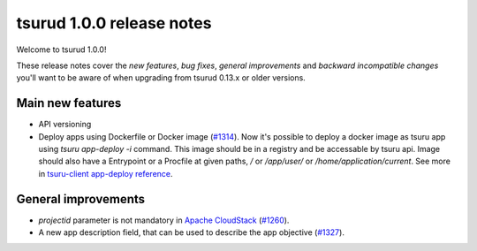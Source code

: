 .. Copyright 2016 tsuru authors. All rights reserved.
   Use of this source code is governed by a BSD-style
   license that can be found in the LICENSE file.

==========================
tsurud 1.0.0 release notes
==========================

Welcome to tsurud 1.0.0!

These release notes cover the `new features`, `bug fixes`, `general
improvements` and `backward incompatible changes` you'll want to be aware of
when upgrading from tsurud 0.13.x or older versions.

Main new features
=================

* API versioning

* Deploy apps using Dockerfile or Docker image (`#1314
  <https://github.com/tsuru/tsuru/issues/1314>`_).
  Now it's possible to deploy a docker image as tsuru app using `tsuru
  app-deploy -i` command.  This image should be in a registry and be accessable
  by tsuru api. Image should also have a Entrypoint or a Procfile at given paths,
  `/` or `/app/user/` or `/home/application/current`.  See more in `tsuru-client
  app-deploy reference
  <https://tsuru-client.readthedocs.org/en/latest/reference.html#deploy>`_.

General improvements
====================

* `projectid` parameter is not mandatory in `Apache CloudStack <https://cloudstack.apache.org/>`_ (`#1260 <https://github.com/tsuru/tsuru/issues/1260>`_).
* A new app description field, that can be used to describe the app objective (`#1327 <https://github.com/tsuru/tsuru/issues/1327>`_).
